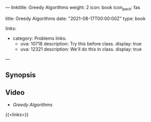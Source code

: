 ---
linktitle: Greedy Algorithms
weight: 2
icon: book
icon_pack: fas

# Page metadata.
title: Greedy Algorithms
date: "2021-08-17T00:00:00Z"
type: book

links:
   - category: Problems
     links:
     - uva: 10718
       description: Try this before class.
       display: true
     - uva: 12321
       description: We'll do this in class.
       display: true
---

** Synopsis


** Video

 - [[{{% ref "/videos/greedy-algorithms" %}}][Greedy Algorithms]]

{{<links>}}
